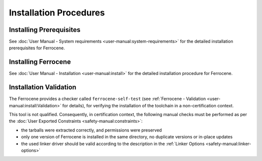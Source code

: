 .. SPDX-License-Identifier: MIT OR Apache-2.0
   SPDX-FileCopyrightText: The Ferrocene Developers

Installation Procedures
=======================

Installing Prerequisites
------------------------

See :doc:`User Manual - System requirements <user-manual:system-requirements>`
for the detailed installation prerequisites for Ferrocene.

Installing Ferrocene
--------------------

See :doc:`User Manual - Installation <user-manual:install>` for the
detailed installation procedure for Ferrocene.

Installation Validation
-----------------------

The Ferrocene provides a checker called ``ferrocene-self-test`` (see
:ref:`Ferrocene - Validation <user-manual:install:Validation>` for details),
for verifying the installation of the toolchain in a non-certification context.

This tool is not qualified. Consequently, in certification context, the
following manual checks must be performed as per the :doc:`User Exported
Constraints <safety-manual:constraints>`:

- the tarballs were extracted correctly, and permissions were preserved
- only one version of Ferrocene is installed in the same directory, no
  duplicate versions or in-place updates
- the used linker driver should be valid according to the description in the
  :ref:`Linker Options <safety-manual:linker-options>`
